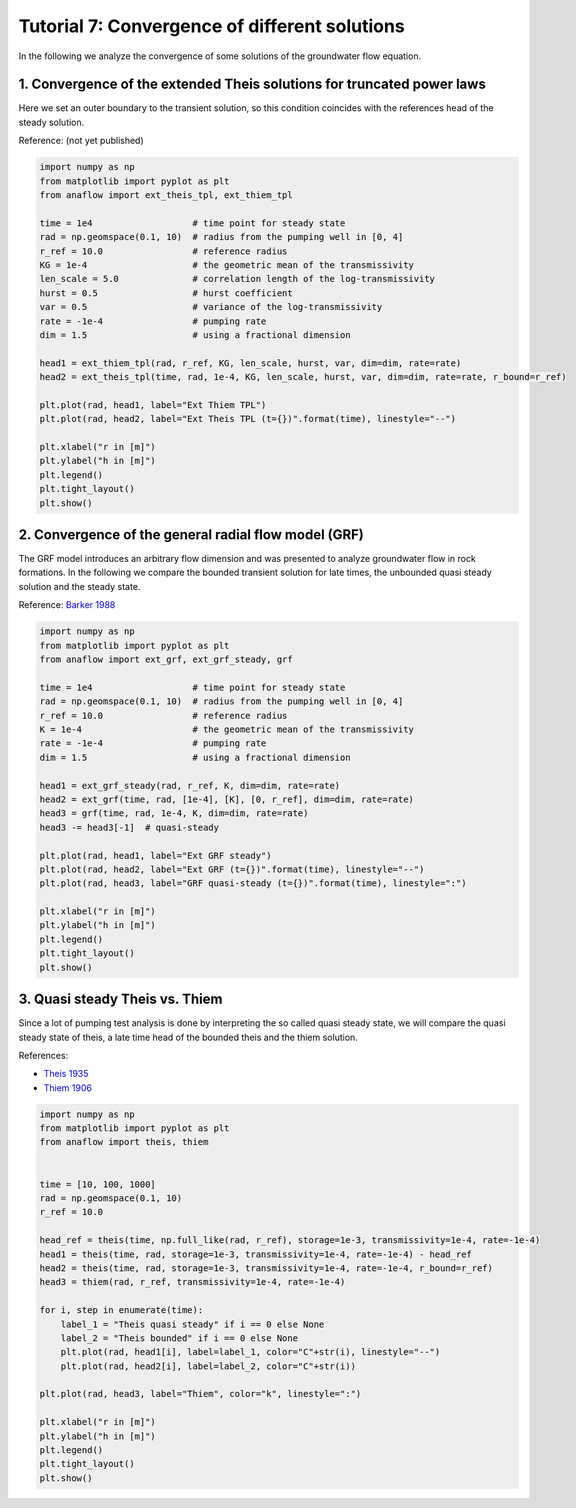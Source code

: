 Tutorial 7: Convergence of different solutions
==============================================

In the following we analyze the convergence of some solutions of the groundwater
flow equation.

1. Convergence of the extended Theis solutions for truncated power laws
-----------------------------------------------------------------------

Here we set an outer boundary to the transient solution, so this condition
coincides with the references head of the steady solution.

Reference: (not yet published)

.. code-block:: python

    import numpy as np
    from matplotlib import pyplot as plt
    from anaflow import ext_theis_tpl, ext_thiem_tpl

    time = 1e4                   # time point for steady state
    rad = np.geomspace(0.1, 10)  # radius from the pumping well in [0, 4]
    r_ref = 10.0                 # reference radius
    KG = 1e-4                    # the geometric mean of the transmissivity
    len_scale = 5.0              # correlation length of the log-transmissivity
    hurst = 0.5                  # hurst coefficient
    var = 0.5                    # variance of the log-transmissivity
    rate = -1e-4                 # pumping rate
    dim = 1.5                    # using a fractional dimension

    head1 = ext_thiem_tpl(rad, r_ref, KG, len_scale, hurst, var, dim=dim, rate=rate)
    head2 = ext_theis_tpl(time, rad, 1e-4, KG, len_scale, hurst, var, dim=dim, rate=rate, r_bound=r_ref)

    plt.plot(rad, head1, label="Ext Thiem TPL")
    plt.plot(rad, head2, label="Ext Theis TPL (t={})".format(time), linestyle="--")

    plt.xlabel("r in [m]")
    plt.ylabel("h in [m]")
    plt.legend()
    plt.tight_layout()
    plt.show()


.. image:: pics/10_convergence_ext_theis_tpl.png
   :width: 400px
   :align: center


2. Convergence of the general radial flow model (GRF)
-----------------------------------------------------

The GRF model introduces an arbitrary flow dimension and was presented to
analyze groundwater flow in rock formations.
In the following we compare the bounded transient solution for late times,
the unbounded quasi steady solution and the steady state.

Reference: `Barker 1988 <https://doi.org/10.1029/WR024i010p01796>`__

.. code-block:: python

    import numpy as np
    from matplotlib import pyplot as plt
    from anaflow import ext_grf, ext_grf_steady, grf

    time = 1e4                   # time point for steady state
    rad = np.geomspace(0.1, 10)  # radius from the pumping well in [0, 4]
    r_ref = 10.0                 # reference radius
    K = 1e-4                     # the geometric mean of the transmissivity
    rate = -1e-4                 # pumping rate
    dim = 1.5                    # using a fractional dimension

    head1 = ext_grf_steady(rad, r_ref, K, dim=dim, rate=rate)
    head2 = ext_grf(time, rad, [1e-4], [K], [0, r_ref], dim=dim, rate=rate)
    head3 = grf(time, rad, 1e-4, K, dim=dim, rate=rate)
    head3 -= head3[-1]  # quasi-steady

    plt.plot(rad, head1, label="Ext GRF steady")
    plt.plot(rad, head2, label="Ext GRF (t={})".format(time), linestyle="--")
    plt.plot(rad, head3, label="GRF quasi-steady (t={})".format(time), linestyle=":")

    plt.xlabel("r in [m]")
    plt.ylabel("h in [m]")
    plt.legend()
    plt.tight_layout()
    plt.show()


.. image:: pics/11_convergence_ext_grf.png
   :width: 400px
   :align: center


3. Quasi steady Theis vs. Thiem
-------------------------------

Since a lot of pumping test analysis is done by interpreting the so called
quasi steady state, we will compare the quasi steady state of theis, a late
time head of the bounded theis and the thiem solution.

References:

- `Theis 1935 <https://doi.org/10.1029/TR016i002p00519>`__
- `Thiem 1906 <https://scholar.google.com/scholar_lookup?title=Hydrologische%20methoden&publication_year=1906&author=G.%20Thiem>`__


.. code-block:: python

    import numpy as np
    from matplotlib import pyplot as plt
    from anaflow import theis, thiem


    time = [10, 100, 1000]
    rad = np.geomspace(0.1, 10)
    r_ref = 10.0

    head_ref = theis(time, np.full_like(rad, r_ref), storage=1e-3, transmissivity=1e-4, rate=-1e-4)
    head1 = theis(time, rad, storage=1e-3, transmissivity=1e-4, rate=-1e-4) - head_ref
    head2 = theis(time, rad, storage=1e-3, transmissivity=1e-4, rate=-1e-4, r_bound=r_ref)
    head3 = thiem(rad, r_ref, transmissivity=1e-4, rate=-1e-4)

    for i, step in enumerate(time):
        label_1 = "Theis quasi steady" if i == 0 else None
        label_2 = "Theis bounded" if i == 0 else None
        plt.plot(rad, head1[i], label=label_1, color="C"+str(i), linestyle="--")
        plt.plot(rad, head2[i], label=label_2, color="C"+str(i))

    plt.plot(rad, head3, label="Thiem", color="k", linestyle=":")

    plt.xlabel("r in [m]")
    plt.ylabel("h in [m]")
    plt.legend()
    plt.tight_layout()
    plt.show()


.. image:: pics/12_compare_theis_quasi_steady.png
   :width: 400px
   :align: center
